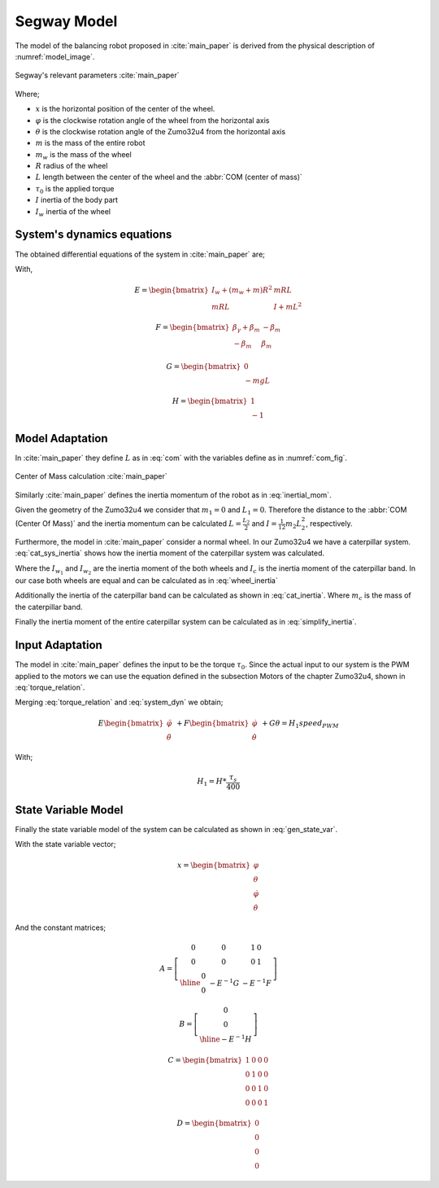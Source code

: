 .. _r-model:

Segway Model
============

The model of the balancing robot proposed in :cite:`main_paper` is derived from
the physical description of :numref:`model_image`.

.. _model_image:
.. figure:: ../_static/model_image.png
  :align: center
  :width: 200px

  Segway's relevant parameters :cite:`main_paper`


Where;

* :math:`x` is the horizontal position of the center of the wheel.
* :math:`\varphi` is the clockwise rotation angle of the wheel from the
  horizontal axis
* :math:`\theta` is the clockwise rotation angle of the Zumo32u4 from the
  horizontal axis
* :math:`m` is the mass of the entire robot
* :math:`m_w` is the mass of the wheel
* :math:`R` radius of the wheel
* :math:`L` length between the center of the wheel and the
  :abbr:`COM (center of mass)`
* :math:`\tau_0` is the applied torque
* :math:`I` inertia of the body part
* :math:`I_w` inertia of the wheel

System's dynamics equations
---------------------------

The obtained differential equations of the system in :cite:`main_paper` are;

.. math::
  :label: system_dyn

  E
  \begin{bmatrix}
    \ddot{\varphi} \\
    \ddot{\theta}
  \end{bmatrix} \
  \
  + F
  \begin{bmatrix}
    \dot{\varphi} \\
    \dot{\theta}
  \end{bmatrix} \
  \
  + G \theta = H\tau_0

With,

.. math::

  E = \begin{bmatrix}
    I_w + (m_w + m)R^2 & mRL \\
    mRL                & I + mL^2
  \end{bmatrix}

.. math::

  F = \begin{bmatrix}
    \beta_\gamma + \beta_m & -\beta_m \\
    -\beta_m               & \beta_m
  \end{bmatrix}

.. math::

  G = \begin{bmatrix}
    0 \\
    -mgL
  \end{bmatrix}

.. math::

  H = \begin{bmatrix}
    1 \\
    -1
  \end{bmatrix}

Model Adaptation
----------------

In :cite:`main_paper` they define :math:`L` as in :eq:`com` with the variables
define as in :numref:`com_fig`.

.. math:: L = \frac{L_2}{2} + \frac{L_1 + L_2}{2}\frac{m_1}{m}
  :label: com

.. _com_fig:
.. figure:: ../_static/com_image.png
  :align: center
  :width: 200px

  Center of Mass calculation :cite:`main_paper`

Similarly :cite:`main_paper` defines the inertia momentum of the robot as in
:eq:`inertial_mom`.

.. math:: I = m_1(\frac{L_1}{2}+L_2)^2 \frac{1}{12}m_2L_2^2
  :label: inertial_mom

Given the geometry of the Zumo32u4 we consider that :math:`m_1 = 0` and
:math:`L_1 = 0`. Therefore the distance to the :abbr:`COM (Center Of Mass)`
and the inertia momentum can be calculated :math:`L = \frac{L_2}{2}` and
:math:`I = \frac{1}{12}m_2L_2^2`, respectively.

Furthermore, the model in :cite:`main_paper` consider a normal wheel. In our
Zumo32u4 we have a caterpillar system. :eq:`cat_sys_inertia` shows how the
inertia moment of the caterpillar system was calculated.

.. math:: I_w = I_{w_1} + I_c + I_{w_2}
  :label: cat_sys_inertia

Where the :math:`I_{w_1}` and :math:`I_{w_2}` are the inertia moment of the
both wheels and :math:`I_c` is the inertia moment of the caterpillar band. In
our case both wheels are equal and can be calculated as in :eq:`wheel_inertia`

.. math:: I_{w_i} = m_wR^2
  :label: wheel_inertia

Additionally the inertia of the caterpillar band can be calculated as shown in
:eq:`cat_inertia`. Where :math:`m_c` is the mass of the caterpillar band.

.. math:: I_c = m_cR^2
  :label: cat_inertia

Finally the inertia moment of the entire caterpillar system can be calculated
as in :eq:`simplify_inertia`.

.. math:: I_w = (2\cdot m_w + m_c)R^2
  :label: simplify_inertia


Input Adaptation
----------------

The model in :cite:`main_paper` defines the input to be the torque
:math:`\tau_0`. Since the actual input to our system is the PWM applied to the
motors we can use the equation defined in the subsection Motors of
the chapter Zumo32u4, shown in :eq:`torque_relation`.

.. math:: \tau_0 = \frac{\tau_s}{400} \times speed_{PWM}
  :label: torque_relation

Merging :eq:`torque_relation` and :eq:`system_dyn` we obtain;

.. math::

  E
  \begin{bmatrix}
    \ddot{\varphi} \\
    \ddot{\theta}
  \end{bmatrix} \
  \
  + F
  \begin{bmatrix}
    \dot{\varphi} \\
    \dot{\theta}
  \end{bmatrix} \
  \
  + G \theta = H_1speed_{PWM}

With;

.. math::
  H_1 = H * \frac{\tau_s}{400}


.. _r-state-var-model:

State Variable Model
--------------------

Finally the state variable model of the system can be calculated as shown in
:eq:`gen_state_var`.

.. math::
  :label: gen_state_var

  \dot{x} = Ax + Bu

  y = Cx + D

With the state variable vector;

.. math::
  x = \begin{bmatrix}
    \varphi \\
    \theta \\
    \dot{\varphi} \\
    \dot{\theta}
  \end{bmatrix}

And the constant matrices;

.. math::
  A = \left[
  \begin{array}{c|c|cc}
    \begin{matrix} 0 \\ 0 \end{matrix} & \begin{matrix} 0 \\ 0 \end{matrix}  & \begin{matrix} 1 & 0 \\ 0 & 1 \end{matrix} \\
    \hline
    \begin{matrix} 0 \\ 0 \end{matrix} & -E^{-1}G & -E^{-1}F
  \end{array}
  \right]


.. math::
  B = \left[
  \begin{array}{c}
    \begin{matrix} 0 \\ 0 \end{matrix} \\
    \hline
    -E^{-1}H
  \end{array}
  \right]

.. math::

  C = \begin{bmatrix}
    1 & 0 & 0 & 0 \\
    0 & 1 & 0 & 0 \\
    0 & 0 & 1 & 0 \\
    0 & 0 & 0 & 1
  \end{bmatrix}

.. math::

  D =  \begin{bmatrix}
    0 \\
    0 \\
    0 \\
    0
  \end{bmatrix}



.. only:: html

 .. bibliography:: ../_static/references.bib
  :style: plain
  :filter: docname in docnames

